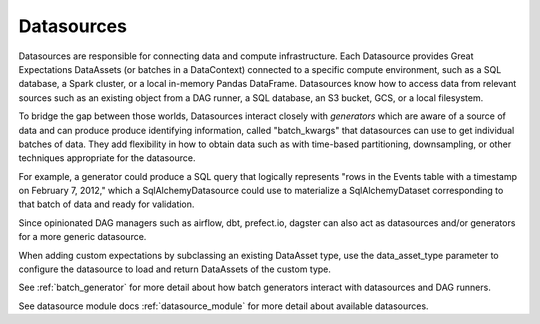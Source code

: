 .. _datasource:

##############
Datasources
##############

Datasources are responsible for connecting data and compute infrastructure. Each Datasource provides
Great Expectations DataAssets (or batches in a DataContext) connected to a specific compute environment, such as a
SQL database, a Spark cluster, or a local in-memory Pandas DataFrame. Datasources know how to access data from
relevant sources such as an existing object from a DAG runner, a SQL database, an S3 bucket, GCS, or a local filesystem.

To bridge the gap between those worlds, Datasources interact closely with *generators* which
are aware of a source of data and can produce produce identifying information, called
"batch_kwargs" that datasources can use to get individual batches of data. They add flexibility
in how to obtain data such as with time-based partitioning, downsampling, or other techniques
appropriate for the datasource.

For example, a generator could produce a SQL query that logically represents "rows in the Events
table with a timestamp on February 7, 2012," which a SqlAlchemyDatasource could use to materialize
a SqlAlchemyDataset corresponding to that batch of data and ready for validation.

Since opinionated DAG managers such as airflow, dbt, prefect.io, dagster can also act as datasources
and/or generators for a more generic datasource.

When adding custom expectations by subclassing an existing DataAsset type, use the data_asset_type parameter
to configure the datasource to load and return DataAssets of the custom type.

See :ref:`batch_generator` for more detail about how batch generators interact with datasources and DAG runners.

See datasource module docs :ref:`datasource_module` for more detail about available datasources.


